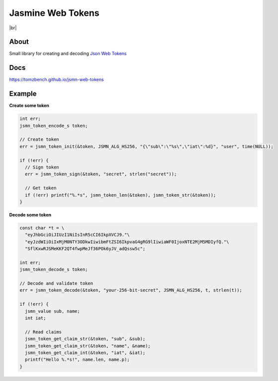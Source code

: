 .. |br| raw:: html

   <br />

Jasmine Web Tokens
==================

.. image:: https://travis-ci.com/TomzBench/jsmn-web-tokens.svg?branch=master
    :target: https://travis-ci.com/TomzBench/jsmn-web-tokens
.. image:: https://codecov.io/gh/TomzBench/jsmn-web-tokens/branch/master/graph/badge.svg
    :target: https://codecov.io/gh/TomzBench/jsmn-web-tokens

|br|

.. image:: docs/source/_static/img/view-on-jwt.io.svg
    :target: https://jwt.io

About
-----

Small library for creating and decoding `Json Web Tokens <https://jwt.io>`_

Docs
----

https://tomzbench.github.io/jsmn-web-tokens

Example
-------

**Create some token**

.. code-block:: c
  
  int err; 
  jsmn_token_encode_s token;

  // Create token
  err = jsmn_token_init(&token, JSMN_ALG_HS256, "{\"sub\":\"%s\",\"iat\":%d}", "user", time(NULL));

  if (!err) {
    // Sign token
    err = jsmn_token_sign(&token, "secret", strlen("secret"));

    // Get token
    if (!err) printf("%.*s", jsmn_token_len(&token), jsmn_token_str(&token));
  }


**Decode some token**

.. code-block:: c
  
  const char *t = \
    "eyJhbGciOiJIUzI1NiIsInR5cCI6IkpXVCJ9."\ 
    "eyJzdWIiOiIxMjM0NTY3ODkwIiwibmFtZSI6IkpvaG4gRG9lIiwiaWF0IjoxNTE2MjM5MDIyfQ."\
    "SflKxwRJSMeKKF2QT4fwpMeJf36POk6yJV_adQssw5c";

  int err;
  jsmn_token_decode_s token;

  // Decode and validate token
  err = jsmn_token_decode(&token, "your-256-bit-secret", JSMN_ALG_HS256, t, strlen(t));

  if (!err) {
    jsmn_value sub, name;
    int iat;

    // Read claims
    jsmn_token_get_claim_str(&token, "sub", &sub);
    jsmn_token_get_claim_str(&token, "name", &name);
    jsmn_token_get_claim_int(&token, "iat", &iat);
    printf("Hello %.*s!", name.len, name.p);
  }
